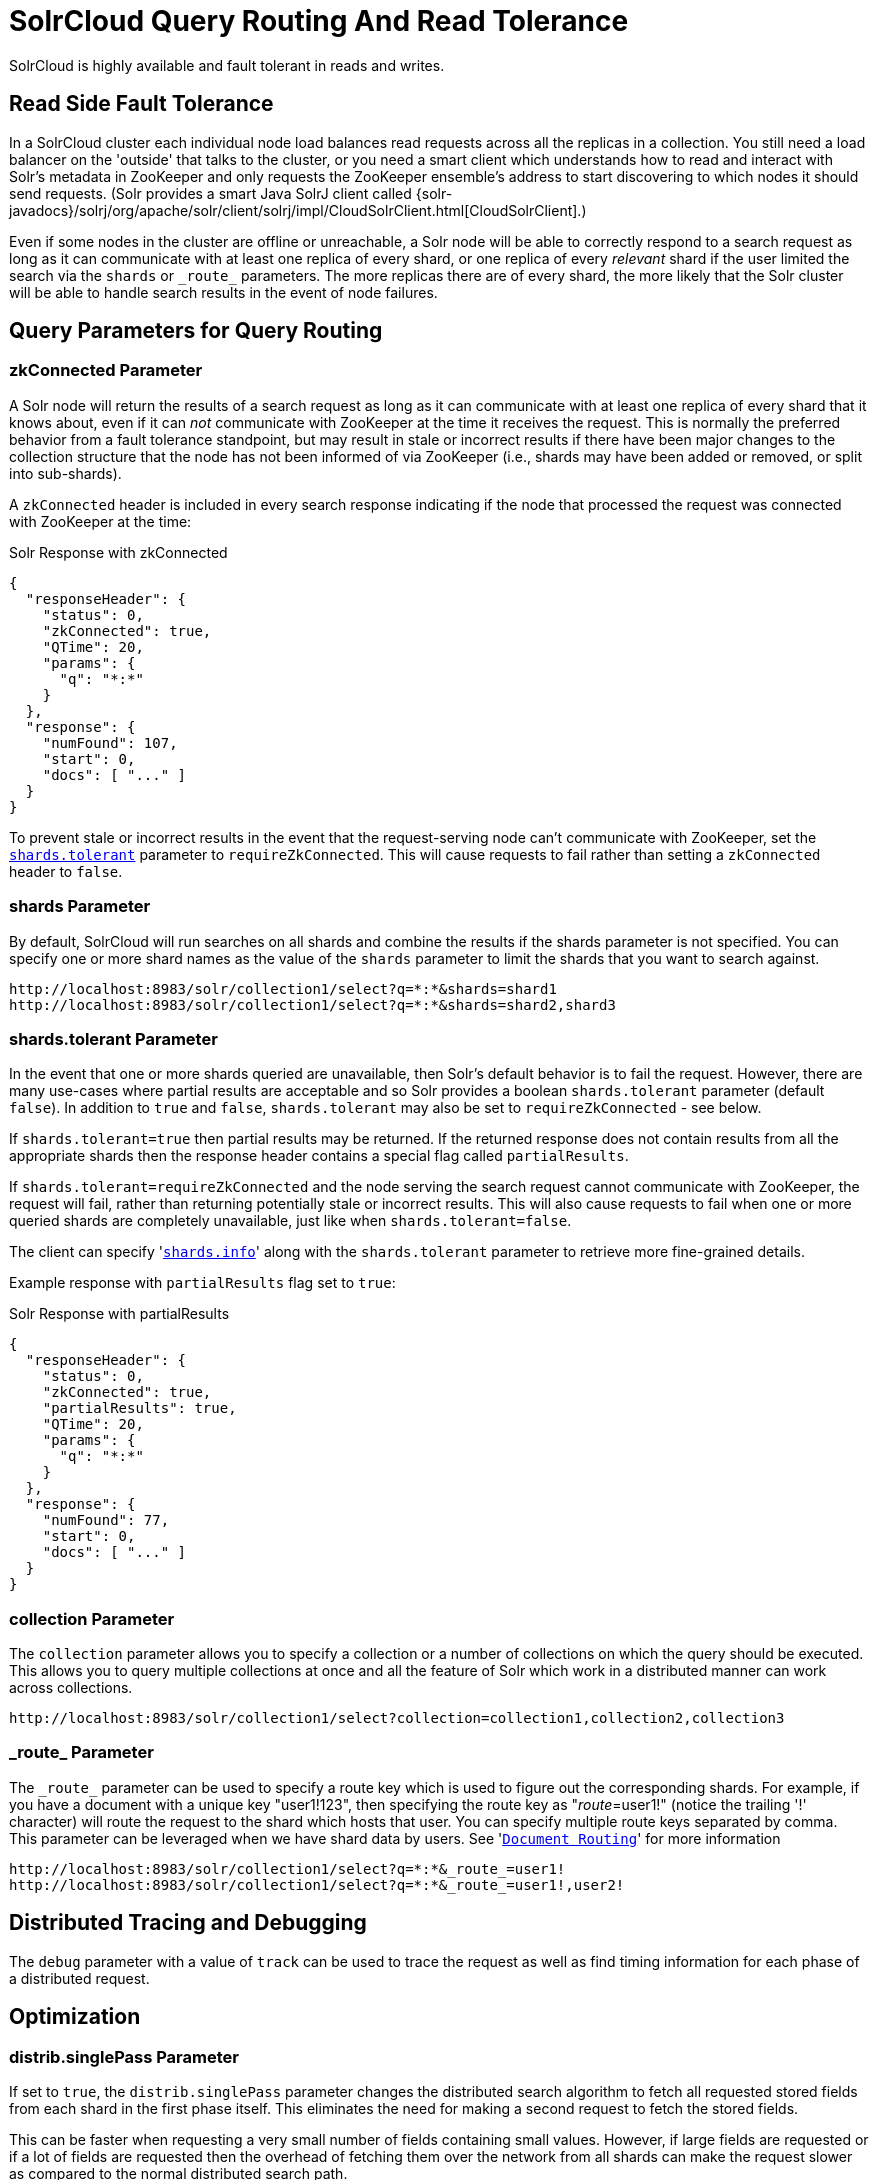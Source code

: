 = SolrCloud Query Routing And Read Tolerance
// Licensed to the Apache Software Foundation (ASF) under one
// or more contributor license agreements.  See the NOTICE file
// distributed with this work for additional information
// regarding copyright ownership.  The ASF licenses this file
// to you under the Apache License, Version 2.0 (the
// "License"); you may not use this file except in compliance
// with the License.  You may obtain a copy of the License at
//
//   http://www.apache.org/licenses/LICENSE-2.0
//
// Unless required by applicable law or agreed to in writing,
// software distributed under the License is distributed on an
// "AS IS" BASIS, WITHOUT WARRANTIES OR CONDITIONS OF ANY
// KIND, either express or implied.  See the License for the
// specific language governing permissions and limitations
// under the License.

SolrCloud is highly available and fault tolerant in reads and writes.


== Read Side Fault Tolerance

In a SolrCloud cluster each individual node load balances read requests across all the replicas in a collection. You still need a load balancer on the 'outside' that talks to the cluster, or you need a smart client which understands how to read and interact with Solr's metadata in ZooKeeper and only requests the ZooKeeper ensemble's address to start discovering to which nodes it should send requests. (Solr provides a smart Java SolrJ client called {solr-javadocs}/solrj/org/apache/solr/client/solrj/impl/CloudSolrClient.html[CloudSolrClient].)

Even if some nodes in the cluster are offline or unreachable, a Solr node will be able to correctly respond to a search request as long as it can communicate with at least one replica of every shard, or one replica of every _relevant_ shard if the user limited the search via the `shards` or `\_route_` parameters. The more replicas there are of every shard, the more likely that the Solr cluster will be able to handle search results in the event of node failures.

== Query Parameters for Query Routing

=== zkConnected Parameter

A Solr node will return the results of a search request as long as it can communicate with at least one replica of every shard that it knows about, even if it can _not_ communicate with ZooKeeper at the time it receives the request. This is normally the preferred behavior from a fault tolerance standpoint, but may result in stale or incorrect results if there have been major changes to the collection structure that the node has not been informed of via ZooKeeper (i.e., shards may have been added or removed, or split into sub-shards).

A `zkConnected` header is included in every search response indicating if the node that processed the request was connected with ZooKeeper at the time:

.Solr Response with zkConnected
[source,json]
----
{
  "responseHeader": {
    "status": 0,
    "zkConnected": true,
    "QTime": 20,
    "params": {
      "q": "*:*"
    }
  },
  "response": {
    "numFound": 107,
    "start": 0,
    "docs": [ "..." ]
  }
}
----

To prevent stale or incorrect results in the event that the request-serving node can't communicate with ZooKeeper, set the <<shards-tolerant-parameter,`shards.tolerant`>> parameter to `requireZkConnected`.  This will cause requests to fail rather than setting a `zkConnected` header to `false`.

=== shards Parameter

By default, SolrCloud will run searches on all shards and combine the results if the shards parameter is not specified. You can specify one or more shard names as the value of the `shards` parameter to limit the shards that you want to search against.

[source,plain]
----
http://localhost:8983/solr/collection1/select?q=*:*&shards=shard1
http://localhost:8983/solr/collection1/select?q=*:*&shards=shard2,shard3
----

=== shards.tolerant Parameter

In the event that one or more shards queried are unavailable, then Solr's default behavior is to fail the request. However, there are many use-cases where partial results are acceptable and so Solr provides a boolean `shards.tolerant` parameter (default `false`).  In addition to `true` and `false`, `shards.tolerant` may also be set to `requireZkConnected` - see below.

If `shards.tolerant=true` then partial results may be returned. If the returned response does not contain results from all the appropriate shards then the response header contains a special flag called `partialResults`.

If `shards.tolerant=requireZkConnected` and the node serving the search request cannot communicate with ZooKeeper, the request will fail, rather than returning potentially stale or incorrect results.  This will also cause requests to fail when one or more queried shards are completely unavailable, just like when `shards.tolerant=false`.

The client can specify '<<distributed-search-with-index-sharding.adoc#distributed-search-with-index-sharding,`shards.info`>>' along with the `shards.tolerant` parameter to retrieve more fine-grained details.

Example response with `partialResults` flag set to `true`:

.Solr Response with partialResults
[source,json]
----
{
  "responseHeader": {
    "status": 0,
    "zkConnected": true,
    "partialResults": true,
    "QTime": 20,
    "params": {
      "q": "*:*"
    }
  },
  "response": {
    "numFound": 77,
    "start": 0,
    "docs": [ "..." ]
  }
}
----

=== collection Parameter

The `collection` parameter allows you to specify a collection or a number of collections on which the query should be executed. This allows you to query multiple collections at once and all the feature of Solr which work in a distributed manner can work across collections.

[source,plain]
----
http://localhost:8983/solr/collection1/select?collection=collection1,collection2,collection3
----

=== \_route_ Parameter

The `\_route_` parameter can be used to specify a route key which is used to figure out the corresponding shards. For example, if you have a document with a unique key "user1!123", then specifying the route key as "_route_=user1!" (notice the trailing '!' character) will route the request to the shard which hosts that user. You can specify multiple route keys separated by comma.
This parameter can be leveraged when we have shard data by users. See '<<shards-and-indexing-data-in-solrcloud.adoc#document-routing,`Document Routing`>>' for more information

[source,plain]
----
http://localhost:8983/solr/collection1/select?q=*:*&_route_=user1!
http://localhost:8983/solr/collection1/select?q=*:*&_route_=user1!,user2!
----

== Distributed Tracing and Debugging

The `debug` parameter with a value of `track` can be used to trace the request as well as find timing information for each phase of a distributed request.


== Optimization

=== distrib.singlePass Parameter

If set to `true`, the `distrib.singlePass` parameter changes the distributed search algorithm to fetch all requested stored fields from each shard in the first phase itself. This eliminates the need for making a second request to fetch the stored fields.

This can be faster when requesting a very small number of fields containing small values. However, if large fields are requested or if a lot of fields are requested then the overhead of fetching them over the network from all shards can make the request slower as compared to the normal distributed search path.

Note that this optimization only applies to distributed search. Certain features such as faceting may make additional network requests for refinements, etc.
